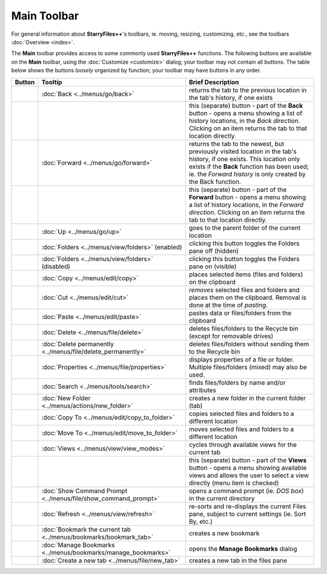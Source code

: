 Main Toolbar
------------

For general information about **StarryFiles++**'s toolbars, ie. moving,
resizing, customizing, etc., see the toolbars :doc:`Overview <index>`.

.. image:: /_static/images/toolbars/main_toolbar.png

The **Main** toolbar provides access to some commonly used
**StarryFiles++** functions. The following buttons are available on the
**Main** toolbar, using the :doc:`Customize <customize>` dialog; your
toolbar may not contain all buttons. The table below shows the buttons
*loosely* organized by function; your toolbar may have buttons in any
order.

.. list-table::
  :header-rows: 1

  * - **Button**
    - **Tooltip**
    - **Brief Description**
  * - .. image:: /_static/images/icons/btn_back.png
    - :doc:`Back <../menus/go/back>`
    - returns the tab to the previous location in the tab's history, if
      one exists
  * - .. image:: /_static/images/icons/btn_history.png
    -
    - this (separate) button - part of the **Back** button - opens a
      menu showing a list of history locations, in the *Back direction*.
      Clicking on an item returns the tab to that location directly.
  * - .. image:: /_static/images/icons/btn_forward.png
    - :doc:`Forward <../menus/go/forward>`
    - returns the tab to the newest, but previously visited location in
      the tab's history, if one exists. This location only exists if the
      **Back** function has been used; ie. the *Forward history* is only
      created by the Back function.
  * - .. image:: /_static/images/icons/btn_history.png
    -
    - this (separate) button - part of the **Forward** button - opens a
      menu showing a list of history locations, in the *Forward
      direction*. Clicking on an item returns the tab to that location
      directly.
  * - .. image:: /_static/images/icons/btn_up.png
    - :doc:`Up <../menus/go/up>`
    - goes to the parent folder of the current location
  * - .. image:: /_static/images/icons/btn_folders_on.png
    - :doc:`Folders <../menus/view/folders>` (enabled)
    - clicking this button toggles the Folders pane off (hidden)
  * - .. image:: /_static/images/icons/btn_folders_off.png
    - :doc:`Folders <../menus/view/folders>` (disabled)
    - clicking this button toggles the Folders pane on (visible)
  * - .. image:: /_static/images/icons/btn_copy.png
    - :doc:`Copy <../menus/edit/copy>`
    - places selected items (files and folders) on the clipboard
  * - .. image:: /_static/images/icons/btn_cut.png
    - :doc:`Cut <../menus/edit/cut>`
    - *removes* selected files and folders and places them on the
      clipboard. Removal is done at the time of *pasting*.
  * - .. image:: /_static/images/icons/btn_paste.png
    - :doc:`Paste <../menus/edit/paste>`
    - pastes data or files/folders from the clipboard
  * - .. image:: /_static/images/icons/btn_delete.png
    - :doc:`Delete <../menus/file/delete>`
    - deletes files/folders to the Recycle bin (except for removable
      drives)
  * - .. image:: /_static/images/icons/btn_delete_perm.png
    - :doc:`Delete permanently <../menus/file/delete_permanently>`
    - deletes files/folders without sending them to the Recycle bin
  * - .. image:: /_static/images/icons/btn_properties.png
    - :doc:`Properties <../menus/file/properties>`
    - displays properties of a file or folder. Multiple files/folders
      (mixed) may also be used.
  * - .. image:: /_static/images/icons/btn_search.png
    - :doc:`Search <../menus/tools/search>`
    - finds files/folders by name and/or attributes
  * - .. image:: /_static/images/icons/btn_new_folder.png
    - :doc:`New Folder <../menus/actions/new_folder>`
    - creates a new folder in the current folder (tab)
  * - .. image:: /_static/images/icons/btn_copy_to.png
    - :doc:`Copy To <../menus/edit/copy_to_folder>`
    - copies selected files and folders to a different location
  * - .. image:: /_static/images/icons/btn_move_to.png
    - :doc:`Move To <../menus/edit/move_to_folder>`
    - moves selected files and folders to a different location
  * - .. image:: /_static/images/icons/btn_views.png
    - :doc:`Views <../menus/view/view_modes>`
    - cycles through available views for the current tab
  * - .. image:: /_static/images/icons/btn_history.png
    -
    - this (separate) button - part of the **Views** button - opens a
      menu showing available views and allows the user to select a view
      directly (menu item is checked)
  * - .. image:: /_static/images/icons/btn_command_prompt.png
    - :doc:`Show Command Prompt <../menus/file/show_command_prompt>`
    - opens a command prompt (ie. *DOS box*) in the current directory
  * - .. image:: /_static/images/icons/btn_refresh.png
    - :doc:`Refresh <../menus/view/refresh>`
    - re-sorts and re-displays the current Files pane, subject to
      current settings (ie. Sort By, etc.)
  * - .. image:: /_static/images/icons/btn_bookmark_tab.png
    - :doc:`Bookmark the current tab <../menus/bookmarks/bookmark_tab>`
    - creates a new bookmark
  * - .. image:: /_static/images/icons/btn_organize_bookmarks.png
    - :doc:`Manage Bookmarks <../menus/bookmarks/manage_bookmarks>`
    - opens the **Manage Bookmarks** dialog
  * - .. _new_tab_button:
      .. image:: /_static/images/icons/btn_new_tab.png
    - :doc:`Create a new tab <../menus/file/new_tab>`
    - creates a new tab in the files pane